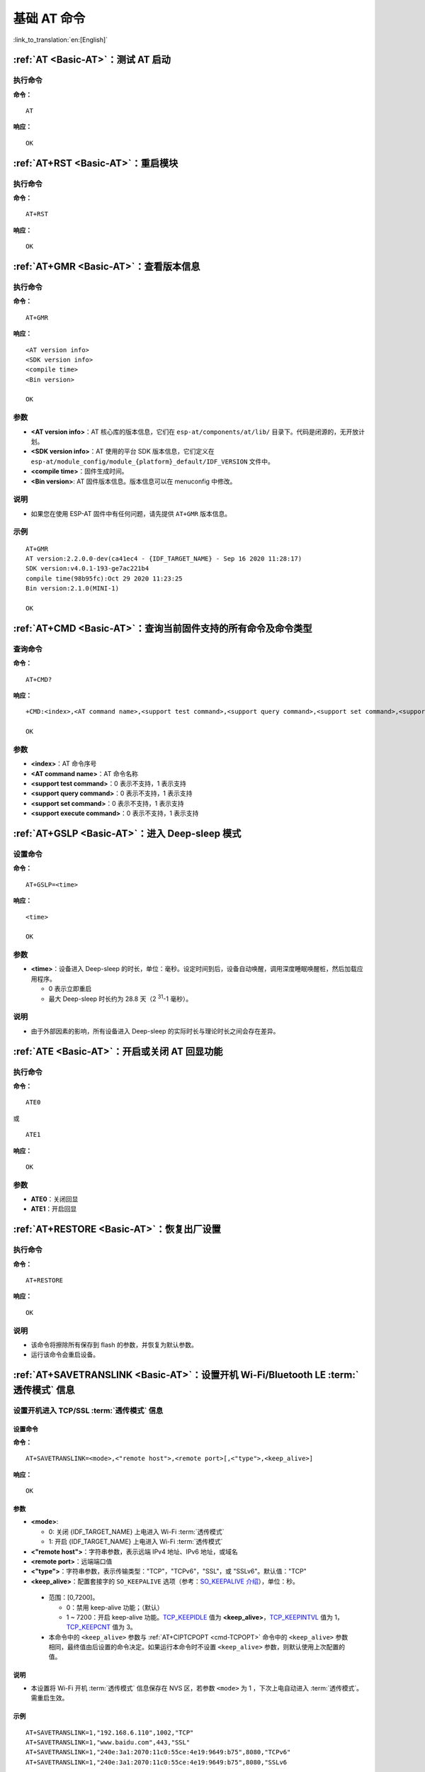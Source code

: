 .. _Basic-AT:

基础 AT 命令
=================

:link_to_translation:`en:[English]`

.. list::

  - :ref:`AT <cmd-AT>`：测试 AT 启动
  - :ref:`AT+RST <cmd-RST>`：重启模块
  - :ref:`AT+GMR <cmd-GMR>`：查看版本信息
  - :ref:`AT+CMD <cmd-cmd>`：查询当前固件支持的所有命令及命令类型
  - :ref:`AT+GSLP <cmd-GSLP>`：进⼊ Deep-sleep 模式
  - :ref:`ATE <cmd-ATE>`：开启或关闭 AT 回显功能
  - :ref:`AT+RESTORE <cmd-RESTORE>`：恢复出厂设置
  - :ref:`AT+SAVETRANSLINK <cmd-SAVET>`：设置开机 :term:`透传模式` 信息
  - :ref:`AT+TRANSINTVL <cmd-TRANSINTVL>`：设置 :term:`透传模式` 模式下的数据发送间隔
  - :ref:`AT+UART_CUR <cmd-UARTC>`：设置 UART 当前临时配置，不保存到 flash
  - :ref:`AT+UART_DEF <cmd-UARTD>`：设置 UART 默认配置, 保存到 flash
  - :ref:`AT+SLEEP <cmd-SLEEP>`：设置 sleep 模式
  - :ref:`AT+SYSRAM <cmd-SYSRAM>`：查询当前剩余堆空间和最小堆空间
  - :ref:`AT+SYSMSG <cmd-SYSMSG>`：查询/设置系统提示信息
  - :ref:`AT+SYSMSGFILTER <cmd-SYSMSGFILTER>`：启用或禁用 :term:`系统消息` 过滤
  - :ref:`AT+SYSMSGFILTERCFG <cmd-SYSMSGFILTERCFG>`：查询/配置 :term:`系统消息` 的过滤器
  - :ref:`AT+SYSFLASH <cmd-SYSFLASH>`：查询或读写 flash 用户分区
  - :ref:`AT+SYSMFG <cmd-SYSMFG>`：查询或读写 :term:`manufacturing nvs` 用户分区
  - :ref:`AT+FS <cmd-FS>`：文件系统操作
  - :ref:`AT+FSMOUNT <cmd-FSMOUNT>`：挂载/卸载文件系统
  - :ref:`AT+RFPOWER <cmd-RFPOWER>`：查询/设置 RF TX Power
  - :ref:`AT+SYSROLLBACK <cmd-SYSROLLBACK>`：回滚到以前的固件
  - :ref:`AT+SYSTIMESTAMP <cmd-SETTIME>`：查询/设置本地时间戳
  - :ref:`AT+SYSLOG <cmd-SYSLOG>`：启用或禁用 AT 错误代码提示
  - :ref:`AT+SLEEPWKCFG <cmd-WKCFG>`：设置 Light-sleep 唤醒源和唤醒 GPIO
  - :ref:`AT+SYSSTORE <cmd-SYSSTORE>`：设置参数存储模式
  - :ref:`AT+SYSREG <cmd-SYSREG>`：读写寄存器
  :esp32c3: - :ref:`AT+SYSTEMP <cmd-SYSTEMP>`：读取芯片内部摄氏温度值

.. _cmd-AT:

:ref:`AT <Basic-AT>`：测试 AT 启动
------------------------------------------

执行命令
^^^^^^^^

**命令：**

::

    AT  

**响应：**

::

    OK  

.. _cmd-RST:

:ref:`AT+RST <Basic-AT>`：重启模块
-------------------------------------------------

执行命令
^^^^^^^^

**命令：**

::

    AT+RST  

**响应：**

::

    OK  

.. only:: esp32c2 or esp32c3

    设置命令
    ^^^^^^^^

    **命令：**

    ::

        AT+RST=<mode>

    **响应：**

    ::

        OK

    参数
    ^^^^

    - **<mode>**：

      - 0：重启 {IDF_TARGET_NAME} 并进入正常运行模式
      - 1：重启 {IDF_TARGET_NAME} 并进入固件下载模式

    说明
    ^^^^

    - 如果您要实现下载，可以考虑发送此设置命令让 {IDF_TARGET_NAME} 进入下载模式，这样您可以在硬件上节省 Boot 管脚。

.. _cmd-GMR:

:ref:`AT+GMR <Basic-AT>`：查看版本信息
--------------------------------------------------------

执行命令
^^^^^^^^

**命令：**

::

    AT+GMR

**响应：**

::

    <AT version info>
    <SDK version info>
    <compile time>
    <Bin version>

    OK

参数
^^^^

-  **<AT version info>**：AT 核心库的版本信息，它们在 ``esp-at/components/at/lib/`` 目录下。代码是闭源的，无开放计划。
-  **<SDK version info>**：AT 使用的平台 SDK 版本信息，它们定义在 ``esp-at/module_config/module_{platform}_default/IDF_VERSION`` 文件中。
-  **<compile time>**：固件生成时间。
-  **<Bin version>**: AT 固件版本信息。版本信息可以在 menuconfig 中修改。

说明
^^^^

- 如果您在使用 ESP-AT 固件中有任何问题，请先提供 ``AT+GMR`` 版本信息。

示例
^^^^

::

    AT+GMR
    AT version:2.2.0.0-dev(ca41ec4 - {IDF_TARGET_NAME} - Sep 16 2020 11:28:17)
    SDK version:v4.0.1-193-ge7ac221b4
    compile time(98b95fc):Oct 29 2020 11:23:25
    Bin version:2.1.0(MINI-1)

    OK

.. _cmd-CMD:

:ref:`AT+CMD <Basic-AT>`：查询当前固件支持的所有命令及命令类型
----------------------------------------------------------------

查询命令
^^^^^^^^

**命令：**

::

    AT+CMD?

**响应：**

::

    +CMD:<index>,<AT command name>,<support test command>,<support query command>,<support set command>,<support execute command>

    OK

参数
^^^^

-  **<index>**：AT 命令序号
-  **<AT command name>**：AT 命令名称
-  **<support test command>**：0 表示不支持，1 表示支持
-  **<support query command>**：0 表示不支持，1 表示支持
-  **<support set command>**：0 表示不支持，1 表示支持
-  **<support execute command>**：0 表示不支持，1 表示支持

.. _cmd-GSLP:

:ref:`AT+GSLP <Basic-AT>`：进入 Deep-sleep 模式
--------------------------------------------------------

设置命令
^^^^^^^^

**命令：**

::

    AT+GSLP=<time>  

**响应：**

::

    <time>

    OK

参数
^^^^

-  **<time>**：设备进入 Deep-sleep 的时长，单位：毫秒。设定时间到后，设备自动唤醒，调用深度睡眠唤醒桩，然后加载应用程序。
   
   - 0 表示立即重启 
   - 最大 Deep-sleep 时长约为 28.8 天（2 :sup:`31`-1 毫秒）。

说明
^^^^

- 由于外部因素的影响，所有设备进入 Deep-sleep 的实际时长与理论时长之间会存在差异。

.. _cmd-ATE:

:ref:`ATE <Basic-AT>`：开启或关闭 AT 回显功能
----------------------------------------------

执行命令
^^^^^^^^

**命令：**

::

    ATE0  

或

::

    ATE1  

**响应：**

::

    OK  

参数
^^^^

-  **ATE0**：关闭回显
-  **ATE1**：开启回显

.. _cmd-RESTORE:

:ref:`AT+RESTORE <Basic-AT>`：恢复出厂设置
-----------------------------------------------

执行命令
^^^^^^^^

**命令：**

::

    AT+RESTORE  

**响应：**

::

    OK  

说明
^^^^

-  该命令将擦除所有保存到 flash 的参数，并恢复为默认参数。
-  运行该命令会重启设备。

.. _cmd-SAVET:

:ref:`AT+SAVETRANSLINK <Basic-AT>`：设置开机 Wi-Fi/Bluetooth LE :term:`透传模式` 信息
-----------------------------------------------------------------------------------------

.. only:: esp32 or esp32c3

    * :ref:`savetrans-tcpssl`
    * :ref:`savetrans-udp`
    * :ref:`savetrans-ble`

.. only:: esp32c2

    * :ref:`savetrans-tcpssl`
    * :ref:`savetrans-udp`

.. _savetrans-tcpssl:

设置开机进入 TCP/SSL :term:`透传模式` 信息
^^^^^^^^^^^^^^^^^^^^^^^^^^^^^^^^^^^^^^^^^^^^^^^^^^^

设置命令
""""""""""""""

**命令：**

::

    AT+SAVETRANSLINK=<mode>,<"remote host">,<remote port>[,<"type">,<keep_alive>]

**响应：**

::

    OK

参数
""""""""""""""

-  **<mode>**:

   -  0: 关闭 {IDF_TARGET_NAME} 上电进入 Wi-Fi :term:`透传模式`
   -  1: 开启 {IDF_TARGET_NAME} 上电进入 Wi-Fi :term:`透传模式`

-  **<"remote host">**：字符串参数，表示远端 IPv4 地址、IPv6 地址，或域名
-  **<remote port>**：远端端口值
-  **<"type">**：字符串参数，表示传输类型："TCP"，"TCPv6"，"SSL"，或 "SSLv6"。默认值："TCP"
-  **<keep_alive>**：配置套接字的 ``SO_KEEPALIVE`` 选项（参考：`SO_KEEPALIVE 介绍 <https://man7.org/linux/man-pages/man7/socket.7.html#SO_KEEPALIVE>`_），单位：秒。

  - 范围：[0,7200]。

    - 0：禁用 keep-alive 功能；（默认）
    - 1 ~ 7200：开启 keep-alive 功能。`TCP_KEEPIDLE <https://man7.org/linux/man-pages/man7/tcp.7.html#TCP_KEEPIDLE>`_ 值为 **<keep_alive>**，`TCP_KEEPINTVL <https://man7.org/linux/man-pages/man7/tcp.7.html#TCP_KEEPINTVL>`_ 值为 1，`TCP_KEEPCNT <https://man7.org/linux/man-pages/man7/tcp.7.html#TCP_KEEPCNT>`_ 值为 3。

  -  本命令中的 ``<keep_alive>`` 参数与 :ref:`AT+CIPTCPOPT <cmd-TCPOPT>` 命令中的 ``<keep_alive>`` 参数相同，最终值由后设置的命令决定。如果运行本命令时不设置 ``<keep_alive>`` 参数，则默认使用上次配置的值。

说明
"""""""

- 本设置将 Wi-Fi 开机 :term:`透传模式` 信息保存在 NVS 区，若参数 ``<mode>`` 为 1 ，下次上电自动进入 :term:`透传模式`。需重启生效。

示例
""""""""

::

    AT+SAVETRANSLINK=1,"192.168.6.110",1002,"TCP"
    AT+SAVETRANSLINK=1,"www.baidu.com",443,"SSL"
    AT+SAVETRANSLINK=1,"240e:3a1:2070:11c0:55ce:4e19:9649:b75",8080,"TCPv6"
    AT+SAVETRANSLINK=1,"240e:3a1:2070:11c0:55ce:4e19:9649:b75",8080,"SSLv6

.. _savetrans-udp:

设置开机进入 UDP :term:`透传模式` 信息
^^^^^^^^^^^^^^^^^^^^^^^^^^^^^^^^^^^^^^^^^^^^^^^^^^

设置
""""

**命令：**

::

    AT+SAVETRANSLINK=<mode>,<"remote host">,<remote port>,[<"type">,<local port>]

**响应：**

::

    OK

参数
""""

-  **<mode>**:

   -  0: 关闭 {IDF_TARGET_NAME} 上电进入 Wi-Fi :term:`透传模式`
   -  1: 开启 {IDF_TARGET_NAME} 上电进入 Wi-Fi :term:`透传模式`

-  **<"remote host">**：字符串参数，表示远端 IPv4 地址、IPv6 地址，或域名
-  **<remote port>**：远端端口值
-  **<"type">**：字符串参数，表示传输类型："UDP" 或 "UDPv6"。默认值："TCP"
-  **[<local port>]**：开机进入 UDP 传输时，使用的本地端口

说明
"""""""

- 本设置将 Wi-Fi 开机 :term:`透传模式` 信息保存在 NVS 区，若参数 ``<mode>`` 为 1 ，下次上电自动进入 :term:`透传模式`。需重启生效。

- 如果您想基于 IPv6 网络建立一个 UDP 传输，请执行以下操作：

  - 确保 AP 支持 IPv6
  - 设置 :ref:`AT+CIPV6=1 <cmd-IPV6>`
  - 通过 :ref:`AT+CWJAP <cmd-JAP>` 命令获取到一个 IPv6 地址
  - （可选）通过 :ref:`AT+CIPSTA? <cmd-IPSTA>` 命令检查 {IDF_TARGET_NAME} 是否获取到 IPv6 地址

示例
"""""""""

::

    AT+SAVETRANSLINK=1,"192.168.6.110",1002,"UDP",1005
    AT+SAVETRANSLINK=1,"240e:3a1:2070:11c0:55ce:4e19:9649:b75",8081,"UDPv6",1005

.. only:: esp32 or esp32c3

    .. _savetrans-ble:

    设置开机进入 BLE :term:`透传模式` 信息
    ^^^^^^^^^^^^^^^^^^^^^^^^^^^^^^^^^^^^^^^^^^^^^^^^^^

    设置
    """"

    **命令：**

    ::

        AT+SAVETRANSLINK=<mode>,<role>,<tx_srv>,<tx_char>,<rx_srv>,<rx_char>,<peer_addr>

    **响应：**

    ::

        OK

    参数
    """"

    -  **<mode>**：

      -  0: 关闭 {IDF_TARGET_NAME} 上电进入 BLE :term:`透传模式`
      -  2: 开启 {IDF_TARGET_NAME} 上电进入 BLE :term:`透传模式`

    -  **<role>**：

      -  1: client 角色
      -  2: server 角色

    -  **<tx_srv>**：tx 服务序号。AT 作为 GATTC 时，通过 :ref:`AT+BLEGATTCPRIMSRV <cmd-GCPRIMSRV>`\=<conn_index> 命令查询；作为 GATTS 时，通过 :ref:`AT+BLEGATTSSRV? <cmd-GSSRV>` 命令查询。
    -  **<tx_char>**：tx 服务特征序号。AT 作为 GATTC 时，通过 :ref:`AT+BLEGATTCCHAR <cmd-GCCHAR>`\=<conn_index>,<srv_index> 命令查询；作为 GATTS 时，通过 :ref:`AT+BLEGATTSCHAR? <cmd-GSCHAR>` 命令查询。
    -  **<rx_srv>**：rx 服务序号。AT 作为 GATTC 时，通过 :ref:`AT+BLEGATTCPRIMSRV <cmd-GCPRIMSRV>`\=<conn_index> 命令查询；作为 GATTS 时，通过 :ref:`AT+BLEGATTSSRV? <cmd-GSSRV>` 命令查询。
    -  **<rx_char>**：rx 服务特征序号。AT 作为 GATTC 时，通过 :ref:`AT+BLEGATTCCHAR <cmd-GCCHAR>`\=<conn_index>,<srv_index> 命令查询；作为 GATTS 时，通过 :ref:`AT+BLEGATTSCHAR? <cmd-GSCHAR>` 命令查询。
    -  **<peer_addr>**：对方 Bluetooth LE 地址

    说明
    """""""

    - 本设置将 BLE 开机 :term:`透传模式` 信息保存在 NVS 区，若参数 ``<mode>`` 为 2，下次上电自动进入 Bluetooth LE :term:`透传模式`。需重启生效。

    示例
    """""""""

    ::

        AT+SAVETRANSLINK=2,2,1,7,1,5,"26:a2:11:22:33:88"

.. _cmd-TRANSINTVL:

:ref:`AT+TRANSINTVL <Basic-AT>`：设置 :term:`透传模式` 模式下的数据发送间隔
----------------------------------------------------------------------------------

查询命令
^^^^^^^^

**命令：**

::

    AT+TRANSINTVL?

**响应：**

::

    +TRANSINTVL:<interval>

    OK

设置命令
^^^^^^^^

**命令：**

::

    AT+TRANSINTVL=<interval>

**响应：**

::

    OK

参数
^^^^

-  **<interval>**：数据发送间隔。单位：毫秒。默认值：20。范围：[0,1000]。

说明
^^^^

- 透传模式下，当 {IDF_TARGET_NAME} 从 UART 接收到数据后，如果收到的数据长度大于等于 2920 字节，数据会立即被分为每 2920 字节一组的块进行发送，否则会等待 ``<interval>`` 毫秒或等待收到的数据大于等于 2920 字节再发送数据。
- 当数据量很小，且数据发送间隔很短时，可以通过设置 ``<interval>`` 来调整数据发送的时机。当 ``<interval>`` 很小时，可以降低向协议栈发送数据的延时，但这会增加协议栈数据向网络发送的次数，一定程度降低了吞吐性能。

示例
^^^^

::

    // 设置收到数据后立即发送
    AT+TRANSINTVL=0

.. _cmd-UARTC:

:ref:`AT+UART_CUR <Basic-AT>`：设置 UART 当前临时配置，不保存到 flash
----------------------------------------------------------------------------------

查询命令
^^^^^^^^

**命令：**

::

    AT+UART_CUR?

**响应：**

::

    +UART_CUR:<baudrate>,<databits>,<stopbits>,<parity>,<flow control>

    OK

设置命令
^^^^^^^^

**命令：**

::

    AT+UART_CUR=<baudrate>,<databits>,<stopbits>,<parity>,<flow control>

**响应：**

::

    OK

参数
^^^^

-  **<baudrate>**：UART 波特率

   - {IDF_TARGET_NAME} 设备：支持范围为 80 ~ 5000000

-  **<databits>**：数据位

   -  5：5 bit 数据位
   -  6：6 bit 数据位
   -  7：7 bit 数据位
   -  8：8 bit 数据位

-  **<stopbits>**：停止位

   -  1：1 bit 停止位
   -  2：1.5 bit 停止位
   -  3：2 bit 停止位

-  **<parity>**：校验位

   -  0：None
   -  1：Odd
   -  2：Even

-  **<flow control>**：流控

   -  0：不使能流控
   -  1：使能 RTS
   -  2：使能 CTS
   -  3：同时使能 RTS 和 CTS

说明
^^^^

-  查询命令返回的是 UART 配置参数的实际值，由于时钟分频的原因，可能与设定值有细微的差异。
-  本设置不保存到 flash。
-  使用硬件流控功能需要连接设备的 CTS/RTS 管脚，详情请见 :doc:`../Get_Started/Hardware_connection` 和 ``components/customized_partitions/raw_data/factory_param/factory_param_data.csv``。

示例
^^^^

::

    AT+UART_CUR=115200,8,1,0,3  

.. _cmd-UARTD:

:ref:`AT+UART_DEF <Basic-AT>`：设置 UART 默认配置，保存到 flash
----------------------------------------------------------------

查询命令
^^^^^^^^

**命令：**

::

    AT+UART_DEF?

**响应：**

::

    +UART_DEF:<baudrate>,<databits>,<stopbits>,<parity>,<flow control>

    OK

设置命令
^^^^^^^^

**命令：**

::

    AT+UART_DEF=<baudrate>,<databits>,<stopbits>,<parity>,<flow control>

**响应：**

::

    OK

参数
^^^^

-  **<baudrate>**：UART 波特率

   - {IDF_TARGET_NAME} 设备：支持范围为 80 ~ 5000000

-  **<databits>**：数据位

   -  5：5 bit 数据位
   -  6：6 bit 数据位
   -  7：7 bit 数据位
   -  8：8 bit 数据位

-  **<stopbits>**：停止位

   -  1：1 bit 停止位
   -  2：1.5 bit 停止位
   -  3：2 bit 停止位

-  **<parity>**：校验位

   -  0：None
   -  1：Odd
   -  2：Even

-  **<flow control>**：流控

   -  0：不使能流控
   -  1：使能 RTS
   -  2：使能 CTS
   -  3：同时使能 RTS 和 CTS

说明
^^^^

-  配置更改将保存在 NVS 分区，当设备再次上电时仍然有效。
-  使用硬件流控功能需要连接设备的 CTS/RTS 管脚，详情请见 :doc:`../Get_Started/Hardware_connection` 和 ``components/customized_partitions/raw_data/factory_param/factory_param_data.csv``。 

示例
^^^^

::

    AT+UART_DEF=115200,8,1,0,3  

.. _cmd-SLEEP:

:ref:`AT+SLEEP <Basic-AT>`：设置睡眠模式
---------------------------------------------------

查询命令
^^^^^^^^

**命令：**

::

    AT+SLEEP?

**响应：**

::

    +SLEEP:<sleep mode>

    OK

设置命令
^^^^^^^^

**命令：**

::

    AT+SLEEP=<sleep mode>

**响应：**

::

    OK

参数
^^^^

-  **<sleep mode>**：

   - 0：禁用睡眠模式

   - 1：Modem-sleep 模式

     - 单 Wi-Fi 模式

       - 射频模块将根据 AP 的 ``DTIM`` 定期关闭

     - 单 BLE 模式

       - 在 BLE 广播态下，射频模块将根据广播间隔定期关闭
       - 在 BLE 连接态下，射频模块将根据连接间隔定期关闭

   - 2：Light-sleep 模式

     - 无 Wi-Fi 模式

       - CPU 将自动进入睡眠，射频模块将关闭

     - 单 Wi-Fi 模式

       - CPU 将自动进入睡眠，射频模块也将根据 :ref:`AT+CWJAP <cmd-JAP>` 命令设置的 ``listen interval`` 参数定期关闭

     - 单 Bluetooth 模式

       - 在 Bluetooth 广播态下，CPU 将自动进入睡眠，射频模块也将根据广播间隔定期关闭
       - 在 Bluetooth 连接态下，CPU 将自动进入睡眠，射频模块也将根据连接间隔定期关闭

     - Wi-Fi 和 Bluetooth 共存模式

        - CPU 将自动进入睡眠，射频模块根据电源管理模块定期关闭

   - 3：Modem-sleep listen interval 模式

     - 单 Wi-Fi 模式

       - 射频模块将根据 :ref:`AT+CWJAP <cmd-JAP>` 命令设置的 ``listen interval`` 参数定期关闭

     - 单 BLE 模式

       - 在 BLE 广播态下，射频模块将根据广播间隔定期关闭
       - 在 BLE 连接态下，射频模块将根据连接间隔定期关闭

说明
^^^^

-  当禁用睡眠模式后，Bluetooth LE 不可以被初始化。当 Bluetooth LE 初始化后，不可以禁用睡眠模式。
-  Modem-sleep 模式和 Light-sleep 模式均可以在 Wi-Fi 模式或者 BLE 模式下设置，但在 Wi-Fi 模式下，这两种模式只能在 ``station`` 模式下设置
-  设置 Light-sleep 模式前，建议提前通过 :ref:`AT+SLEEPWKCFG <cmd-WKCFG>` 命令设置好唤醒源，否则没法唤醒，设备将一直处于睡眠状态
-  设置 Light-sleep 模式后，如果 Light-sleep 唤醒条件不满足时，设备将自动进入睡眠模式，当 Light-sleep 唤醒条件满足时，设备将自动从睡眠模式中唤醒
-  对于 BLE 模式下的 Light-sleep 模式，用户必须确保外接 32KHz 晶振，否则，Light-sleep 模式会以 Modem-sleep 模式工作。
-  AT+SLEEP 更多示例请参考文档 :doc:`../AT_Command_Examples/sleep_at_examples`。

示例
^^^^

::

    AT+SLEEP=0

.. _cmd-SYSRAM:

:ref:`AT+SYSRAM <Basic-AT>`：查询当前剩余堆空间和最小堆空间
------------------------------------------------------------

查询命令
^^^^^^^^

**命令：**

::

    AT+SYSRAM?  

**响应：**

::

    +SYSRAM:<remaining RAM size>,<minimum heap size>
    OK  

参数
^^^^

-  **<remaining RAM size>**：当前剩余堆空间，单位：byte
-  **<minimum heap size>**：运行时的最小堆空间，单位：byte。当 ``<minimum heap size>`` 小于或接近于 10 KB 时，{IDF_TARGET_NAME} 的 Wi-Fi 和低功耗蓝牙的功能可能会受影响。

示例
^^^^

::

    AT+SYSRAM?
    +SYSRAM:148408,84044
    OK

.. _cmd-SYSMSG:

:ref:`AT+SYSMSG <Basic-AT>`：查询/设置系统提示信息
-----------------------------------------------------------------

查询命令
^^^^^^^^

**功能：**

查询当前系统提示信息状态

**命令：**

::

    AT+SYSMSG?

**响应：**

::

    +SYSMSG:<state>
    OK          

设置命令
^^^^^^^^

**功能：**

设置系统提示信息。如果您需要更加精细的管理 AT 消息，请使用 :ref:`AT+SYSMSGFILTER <cmd-SYSMSGFILTER>` 命令。

**命令：**

::

    AT+SYSMSG=<state>

**响应：**

::

    OK  

参数
^^^^

-  **<state>**：

   - Bit0：退出 Wi-Fi :term:`透传模式`, Bluetooth LE SPP 及 Bluetooth SPP 时是否打印提示信息

     - 0：不打印
     - 1：打印 ``+QUITT``

   - Bit1：连接时提示信息类型

     - 0：使用简单版提示信息，如 ``XX,CONNECT``
     - 1：使用详细版提示信息，如 ``+LINK_CONN:status_type,link_id,ip_type,terminal_type,remote_ip,remote_port,local_port``

   - Bit2：连接状态提示信息，适用于 Wi-Fi :term:`透传模式`、Bluetooth LE SPP 及 Bluetooth SPP

     - 0：不打印提示信息
     - 1：当 Wi-Fi、socket、Bluetooth LE 或 Bluetooth 状态发生改变时，打印提示信息，如：

      ::

           - "CONNECT\r\n" 或以 "+LINK_CONN:" 开头的提示信息
           - "CLOSED\r\n"
           - "WIFI CONNECTED\r\n"
           - "WIFI GOT IP\r\n"
           - "WIFI GOT IPv6 LL\r\n"
           - "WIFI GOT IPv6 GL\r\n"
           - "WIFI DISCONNECT\r\n"
           - "+ETH_CONNECTED\r\n"
           - "+ETH_DISCONNECTED\r\n"
           - 以 "+ETH_GOT_IP:" 开头的提示信息
           - 以 "+STA_CONNECTED:" 开头的提示信息
           - 以 "+STA_DISCONNECTED:" 开头的提示信息
           - 以 "+DIST_STA_IP:" 开头的提示信息
           - 以 "+BLECONN:" 开头的提示信息 
           - 以 "+BLEDISCONN:" 开头的提示信息

说明
^^^^

-  若 :ref:`AT+SYSSTORE=1 <cmd-SYSSTORE>`，配置更改将被保存在 NVS 分区。
-  若设 Bit0 为 1，退出 Wi-Fi :term:`透传模式` 时会提示 ``+QUITT``。
-  若设 Bit1 为 1，将会影响 :ref:`AT+CIPSTART <cmd-START>` 和 :ref:`AT+CIPSERVER <cmd-SERVER>` 命令，系统将提示 "+LINK_CONN:status_type,link_id,ip_type,terminal_type,remote_ip,remote_port,local_port"，而不是 "XX,CONNECT"。

示例
^^^^

::

    // 退出 Wi-Fi 透传模式时不打印提示信息
    // 连接时打印详细版提示信息
    // 连接状态发生改变时不打印信息
    AT+SYSMSG=2

或

::

    // 透传模式下，Wi-Fi、socket、Bluetooth LE 或 Bluetooth 状态改变时会打印提示信息 
    AT+SYSMSG=4

.. _cmd-SYSMSGFILTER:

:ref:`AT+SYSMSGFILTER <Basic-AT>`：启用或禁用 :term:`系统消息` 过滤
--------------------------------------------------------------------

查询命令
^^^^^^^^

**功能：**

查询当前系统信息过滤的状态

**命令：**

::

    AT+SYSMSGFILTER?

**响应：**

::

    +SYSMSGFILTER:<enable>

    OK

设置命令
^^^^^^^^

**功能：**

启用或禁用系统消息过滤

**命令：**

::

    AT+SYSMSGFILTER=<enable>

**响应：**

::

    OK

参数
^^^^

- **<enable>**：

    - 0：禁用系统消息过滤。系统默认值。禁用后，系统消息不会被设置的过滤器过滤。
    - 1：启用系统消息过滤。开启后，系统消息被正则表达式匹配上的数据会被 AT 过滤掉，MCU 不会收到；而未被正则表达式匹配上的数据，会原样发往 MCU。

说明
^^^^

- 请先使用 :ref:`AT+SYSMSGFILTERCFG <cmd-SYSMSGFILTERCFG>` 命令配置有效的过滤器，再通过本命令启用或禁用系统消息过滤，实现更加精细的系统消息管理。
- 请谨慎使用 :ref:`AT+SYSMSGFILTER=1 <cmd-SYSMSGFILTER>` 命令，建议您开启系统消息过滤后要及时禁用，防止 AT 的系统消息被过度过滤。
- 在进入 :term:`透传模式` 前，强烈建议使用 :ref:`AT+SYSMSGFILTER=0 <cmd-SYSMSGFILTER>` 命令，禁用系统消息过滤。
- 如果您基于 AT 工程二次开发，请使用如下的 APIs 实现 AT 命令口的数据发送。

::

    // 原生的 AT 命令口的数据发送。数据不会被 AT+SYSMSGFILTER 命令过滤，发送数据前也不会唤醒 MCU（AT+USERWKMCUCFG 命令设置的 MCU 唤醒功能）。
    int32_t esp_at_port_write_data_without_filter(uint8_t data, int32_t len);

    // 具有过滤功能的 AT 命令口的数据发送。数据会被 AT+SYSMSGFILTER 命令过滤（如果启用），发送数据前不会唤醒 MCU（AT+USERWKMCUCFG 命令设置的 MCU 唤醒功能）。
    int32_t esp_at_port_write_data(uint8_t data, int32_t len);

    // 具有唤醒 MCU 功能的 AT 命令口的数据发送。数据不会被 AT+SYSMSGFILTER 命令过滤，发送数据前会唤醒 MCU（AT+USERWKMCUCFG 命令设置的 MCU 唤醒功能）。
    int32_t esp_at_port_active_write_data_without_filter(uint8_t data, int32_t len);

    // 同时具有唤醒 MCU 功能和过滤功能的 AT 命令口的数据发送。数据会被 AT+SYSMSGFILTER 命令过滤（如果启用），发送数据前会唤醒 MCU（AT+USERWKMCUCFG 命令设置的 MCU 唤醒功能）。
    int32_t esp_at_port_active_write_data(uint8_t data, int32_t len);

示例
""""""

详细示例参考： :ref:`系统消息过滤示例 <example-sysmfgfilter>`。

.. _cmd-SYSMSGFILTERCFG:

:ref:`AT+SYSMSGFILTERCFG <Basic-AT>`：查询/配置 :term:`系统消息` 的过滤器
-------------------------------------------------------------------------

* :ref:`sysmsgfiltercfg-query`
* :ref:`sysmsgfiltercfg-clear`
* :ref:`sysmsgfiltercfg-add`
* :ref:`sysmsgfiltercfg-delete`

.. _sysmsgfiltercfg-query:

查询过滤器
^^^^^^^^^^^^^^^^^

查询命令
""""""""""""""

**命令：**

::

    AT+SYSMSGFILTERCFG?

**响应：**

::

    +SYSMSGFILTERCFG:<index>,"<head_regexp>","<tail_regexp>"

    OK

参数
""""""""""""""

- **<index>**：过滤器的索引。
- **<"head_regexp">**：头部正则表达式。
- **<"tail_regexp">**：尾部正则表达式。

.. _sysmsgfiltercfg-clear:

清除所有过滤器
^^^^^^^^^^^^^^^^^^^

设置命令
""""""""""""""

**命令：**

::

    AT+SYSMSGFILTERCFG=<operator>

**响应：**

::

    OK

参数
""""""""""""""

- **<operator>**：

    - 0：清除所有过滤器。清除后，可以释放一些过滤器所占用的堆空间大小。

示例
""""""

::

    // 清除所有过滤器
    AT+SYSMSGFILTERCFG=0

.. _sysmsgfiltercfg-add:

增加一个过滤器
^^^^^^^^^^^^^^^^^^^

设置命令
""""""""""""""

**命令：**

::

    AT+SYSMSGFILTERCFG=<operator>,<head_regexp_len>,<tail_regexp_len>

**响应：**

::

    OK

    >

上述响应表示 AT 已准备好接收 AT 命令口的数据，此时您可以输入数据（即：头部正则表达式和尾部正则表达式），当 AT 接收到的数据长度达到 ``<head_regexp_len>`` + ``<tail_regexp_len>`` 后，进行正则表达式完整性校验。

如果正则表达式完整性校验失败或添加过滤器失败，返回：

::

    ERROR

如果正则表达式完整性校验成功且添加过滤器成功，返回：

::

    OK

参数
""""""""""""""

- **<operator>**：

    - 1：增加一个过滤器。一个过滤器包含头部正则表达式和尾部正则表达式。

- **<head_regexp_len>**：头部正则表达式长度。范围：[0,64]。如果设置为 0，代表忽略头部正则表达式的匹配，同时 ``<tail_regexp_len>`` 不能为 0。
- **<tail_regexp_len>**：尾部正则表达式长度。范围：[0,64]。如果设置为 0，代表忽略尾部正则表达式的匹配，同时 ``<head_regexp_len>`` 不能为 0。

说明
""""""

- 请先使用本命令配置有效的过滤器，再通过 :ref:`AT+SYSMSGFILTER <cmd-SYSMSGFILTER>` 命令启用或禁用系统消息过滤，实现更加精细的系统消息管理。
- 头部和尾部正则表达式格式参考 `POSIX 基本正则语法（BRE） <https://en.wikipedia.org/wiki/Regular_expression#POSIX_basic_and_extended>`_。
- 为了避免 :term:`系统消息` (AT 命令口的 TX 数据) 被错误过滤，**强烈建议** 头部正则表达式以 ``^`` 开头，尾部正则表达式以 ``$`` 结束。
- 只有系统消息 **同时匹配** 上头部正则表达式和尾部正则表达式时，系统消息才会被过滤。过滤后，系统消息被正则表达式匹配上的数据会被 AT 过滤掉，MCU 不会收到；而未被正则表达式匹配上的数据，会原样发往 MCU。
- 当系统消息匹配到一个过滤器后，不会再继续匹配其它的过滤器。
- 系统消息匹配过滤器时，系统消息不会缓存，即不会将上一条的系统消息和本条系统消息合在一起，进行匹配。
- 对于吞吐量较大的设备，强烈建议您设置较少的过滤器，同时及时通过 :ref:`AT+SYSMSGFILTER=0 <cmd-SYSMSGFILTER>` 命令禁用系统消息过滤。

示例
""""""

::

    // 设置过滤器，过滤掉 "WIFI CONNECTED" 系统消息报告
    AT+SYSMSGFILTERCFG=1,17,0
    // 等待命令返回 OK 和 > 后，输入 ^WIFI CONNECTED\r\n（注意 \r\n 占用 2 个字节，对应 ASCII 码中的 0D 0A）

    // 开启系统消息过滤
    AT+SYSMSGFILTER=1

    // 测试过滤功能
    AT+CWMODE=1
    AT+CWJAP="ssid","password"
    // AT 不再输出 WIFI CONNECTED 系统消息报告

详细示例参考：:ref:`系统消息过滤示例 <example-sysmfgfilter>`。

.. _sysmsgfiltercfg-delete:

删除一个过滤器
^^^^^^^^^^^^^^^^^^^

设置命令
""""""""""""""

**命令：**

::

    AT+SYSMSGFILTERCFG=<operator>,<head_regexp_len>,<tail_regexp_len>

**响应：**

::

    OK

    >

上述响应表示 AT 已准备好接收 AT 命令口的数据，此时您可以输入数据（即：头部正则表达式和尾部正则表达式），当 AT 接收到的数据长度达到 ``<head_regexp_len>`` + ``<tail_regexp_len>`` 后，进行正则表达式完整性校验。

如果正则表达式完整性校验失败或删除过滤器失败，返回：

::

    ERROR

如果正则表达式完整性校验成功且删除过滤器成功，返回：

::

    OK

参数
""""""""""""""

- **<operator>**：

    - 2：删除一个过滤器。

- **<head_regexp_len>**：头部正则表达式长度。范围：[0,64]。如果设置为 0，则 ``<tail_regexp_len>`` 不能为 0。
- **<tail_regexp_len>**：尾部正则表达式长度。范围：[0,64]。如果设置为 0，则 ``<head_regexp_len>`` 不能为 0。

说明
""""""

- 待删除的过滤器应在已增加的过滤器中。

示例
""""""

::

    // 删除上述添加的过滤器
    AT+SYSMSGFILTERCFG=2,17,0
    // 等待命令返回 OK 和 > 后，输入 ^WIFI CONNECTED\r\n（注意 \r\n 占用 2 个字节，对应 ASCII 码中的 0D 0A）

    // 测试功能
    AT+CWMODE=1
    AT+CWJAP="ssid","password"
    // AT 会输出 WIFI CONNECTED 系统消息报告

.. _cmd-SYSFLASH:

:ref:`AT+SYSFLASH <Basic-AT>`：查询或读写 flash 用户分区
---------------------------------------------------------------

查询命令
^^^^^^^^

**功能：**

查询 flash 用户分区

**命令：**

::

    AT+SYSFLASH?

**响应：**

::

    +SYSFLASH:<partition>,<type>,<subtype>,<addr>,<size>
    OK  

设置命令
^^^^^^^^

**功能：**

读、写、擦除 flash 用户分区

**命令：**

::

    AT+SYSFLASH=<operation>,<partition>,<offset>,<length>

**响应：**

::

    +SYSFLASH:<length>,<data>
    OK  

参数
^^^^

-  **<operation>**：

   -  0：擦除分区
   -  1：写分区
   -  2：读分区

-  **<partition>**：用户分区名称
-  **<offset>**：偏移地址
-  **<length>**：数据长度
-  **<type>**：用户分区类型
-  **<subtype>**：用户分区子类型
-  **<addr>**：用户分区地址
-  **<size>**：用户分区大小

说明
^^^^

-  使用本命令需烧录 at_customize.bin，详细信息可参考 :doc:`../Compile_and_Develop/How_to_customize_partitions`。
-  烧录二级用户分区前，请参考 :doc:`../Compile_and_Develop/how_to_generate_pki_files` 生成二进制用户分区文件。
-  擦除分区时，设置指令可省略 ``<offset>`` 和 ``<length>`` 参数，用于完整擦除该目标分区。例如，指令 ``AT+SYSFLASH=0,"ble_data"`` 可擦除整个 "ble_data" 区域。如果擦除分区时不省略 ``<offset>`` 和 ``<length>`` 参数，则这两个参数值要求是 4 KB 的整数倍。
-  关于分区的定义可参考 `ESP-IDF 分区表 <https://docs.espressif.com/projects/esp-idf/zh_CN/latest/{IDF_TARGET_PATH_NAME}/api-guides/partition-tables.html>`_。
-  当 ``<operator>`` 为 ``write`` 时，系统收到此命令后先换行返回 ``>``，此时您可以输入要写的数据，数据长度应与 ``<length>`` 一致。
-  写分区前，请先擦除该分区。
-  写 `PKI bin <https://github.com/espressif/esp-at/blob/master/tools/README.md#2-pki-bin>`_ 时，参数 ``<length>`` 应为 4 字节的整数倍。

示例
^^^^

::

    // 从 "ble_data" 分区偏移地址 0 处读取 100 字节
    AT+SYSFLASH=2,"ble_data",0,100

    // 在 "ble_data" 分区偏移地址 100 处写入 10 字节
    AT+SYSFLASH=1,"ble_data",100,10

    // 从 "ble_data" 分区偏移地址 4096 处擦除 8192 字节
    AT+SYSFLASH=0,"ble_data",4096,8192

.. _cmd-SYSMFG:

:ref:`AT+SYSMFG <Basic-AT>`：查询或读写 :term:`manufacturing nvs` 用户分区
--------------------------------------------------------------------------------

查询命令
^^^^^^^^

**功能：**

查询 manufacturing nvs 用户分区内的命名空间 (namespace)

**命令：**

::

    AT+SYSMFG?

**响应：**

::

    +SYSMFG:<"namespace">

    OK

擦除命名空间或键值对
^^^^^^^^^^^^^^^^^^^^^^^

设置命令
"""""""""

**命令：**

::

    AT+SYSMFG=<operation>,<"namespace">[,<"key">]

**响应：**

::

    OK

参数
"""""

- **<operation>**：

   - 0：擦除操作
   - 1：读取操作
   - 2：写入操作

- **<"namespace">**：命名空间。
- **<"key">**：主键，或称为键。当 ``<"key">`` 缺省时，擦除 ``<"namespace">`` 内所有的键值对；否则只擦除当前指定的 ``<"key">`` 的键值对。

说明
^^^^
- 请先阅读 `非易失性存储 (NVS) <https://docs.espressif.com/projects/esp-idf/zh_CN/latest/esp32/api-reference/storage/nvs_flash.html>`_，了解命名空间、键值对的概念。

示例
"""""

::

    // 擦除 client_cert 命名空间内所有的键值对（即：擦除默认的第 0 套和第 1 套客户端证书）
    AT+SYSMFG=0,"client_cert"

    // 擦除 client_cert 命名空间内的 client_cert.0 键值对（即：擦除默认的第 0 套客户端证书）
    AT+SYSMFG=0,"client_cert","client_cert.0"

读取命名空间或键值对
^^^^^^^^^^^^^^^^^^^^^^^

设置命令
"""""""""""

**命令：**

::

    AT+SYSMFG=<operation>[,<"namespace">][,<"key">][,<offset>,<length>]

**响应：**

当 ``<"namespace">`` 以及之后参数缺省时，返回：

::

    +SYSMFG:<"namespace">

    OK

当 ``<"key">`` 以及之后参数缺省时，返回：

::

    +SYSMFG:<"namespace">,<"key">,<type>

    OK

其余情况，返回：

::

    +SYSMFG:<"namespace">,<"key">,<type>,<length>,<value>

    OK

参数
"""""

- **<operation>**：

   - 0：擦除操作
   - 1：读取操作
   - 2：写入操作

- **<"namespace">**：命名空间。
- **<"key">**：主键，或称为键。
- **<offset>**：键值的偏移。
- **<length>**：键值的长度。
- **<type>**：键值的类型。

  - 1：u8
  - 2：i8
  - 3：u16
  - 4：i16
  - 5：u32
  - 6：i32
  - 7：string
  - 8：binary

- **<value>**：键值的数据。

说明
^^^^
- 请先阅读 `非易失性存储 (NVS) <https://docs.espressif.com/projects/esp-idf/zh_CN/latest/esp32/api-reference/storage/nvs_flash.html>`_，了解命名空间、键值对的概念。

示例
"""""

::

    // 读取当前所有的命名空间
    AT+SYSMFG=1

    // 读取 client_cert 命名空间内所有的主键
    AT+SYSMFG=1,"client_cert"

    // 读取 client_cert 命名空间内的 client_cert.0 主键的值
    AT+SYSMFG=1,"client_cert","client_cert.0"

    // 读取 client_cert 命名空间内的 client_cert.0 主键的值，从偏移 100 的位置读取 200 字节
    AT+SYSMFG=1,"client_cert","client_cert.0",100,200

向命名空间内写入键值对
^^^^^^^^^^^^^^^^^^^^^^^

设置命令
"""""""""

**命令：**

::

    AT+SYSMFG=<operation>,<"namespace">,<"key">,<type>,<value>

**响应：**

::

    OK

参数
"""""

- **<operation>**：

   - 0：擦除操作
   - 1：读取操作
   - 2：写入操作

- **<"namespace">**：命名空间。
- **<"key">**：主键，或称为键。
- **<type>**：键值的类型。

  - 1：u8
  - 2：i8
  - 3：u16
  - 4：i16
  - 5：u32
  - 6：i32
  - 7：string
  - 8：binary

- **<value>**：参数 ``<type>`` 不同，则此参数意义不同：

  - 如果 ``<type>`` 是 1-6，``<value>`` 代表键值的数据。
  - 如果 ``<type>`` 是 7-8，``<value>`` 代表键值的数据的长度。在您发送完此条命令后，AT 返回 ``>``，表示 AT 已准备好接收串行数据，此时您可以输入数据，当 AT 接收到的数据长度达到 ``<value>`` 后，则立即向命名空间内写入键值对。

说明
^^^^
- 请先阅读 `非易失性存储 (NVS) <https://docs.espressif.com/projects/esp-idf/zh_CN/latest/esp32/api-reference/storage/nvs_flash.html>`_，了解命名空间、键值对的概念。

示例
"""""

::

    // 向 client_cert 命名空间内的 client_cert.0 键写入新的值 (即：更新 client_cert 命名空间内的第 0 套客户端证书)
    AT+SYSMFG=2,"client_cert","client_cert.0",8,1164

    // 等待串口返回 > 后，写入 1164 字节的证书文件

.. _cmd-FS:

:ref:`AT+FS <Basic-AT>`：文件系统操作
---------------------------------------------------------------

设置命令
^^^^^^^^

**命令：**

::

    AT+FS=<type>,<operation>,<filename>,<offset>,<length>

**响应：**

::

    OK  

参数
^^^^

-  **<type>**：目前仅支持 FATFS

   -  0：FATFS

-  **<operation>**:

   -  0：删除文件
   -  1：写文件
   -  2：读文件
   -  3：查询文件大小
   -  4：查询路径下文件，目前仅支持根目录

-  **<offset>**：偏移地址，仅针对读写操作设置
-  **<length>**：长度，仅针对读写操作设置

说明
^^^^

-  本命令会自动挂载文件系统。:ref:`AT+FS <cmd-FS>` 文件系统操作完成后，强烈建议使用 :ref:`AT+FSMOUNT=0 <cmd-FSMOUNT>` 命令卸载文件系统，来释放大量 RAM 空间。
-  使用本命令需烧录 at_customize.bin，详细信息可参考 `ESP-IDF 分区表 <https://docs.espressif.com/projects/esp-idf/zh_CN/latest/{IDF_TARGET_PATH_NAME}/api-guides/partition-tables.html>`_ 和 :doc:`../Compile_and_Develop/How_to_customize_partitions`。
-  若读取数据的长度大于实际文件大小，仅返回实际长度的数据。
-  当 ``<operator>`` 为 ``write`` 时，系统收到此命令后先换行返回 ``>``，此时您可以输入要写的数据，数据长度应与 ``<length>`` 一致。

示例
^^^^

::

    // 删除某个文件
    AT+FS=0,0,"filename"

    // 在某个文件偏移地址 100 处写入 10 字节
    AT+FS=0,1,"filename",100,10

    // 从某个文件偏移地址 0 处读取 100 字节
    AT+FS=0,2,"filename",0,100

    // 列出根目录下所有文件
    AT+FS=0,4,"."

.. _cmd-FSMOUNT:

:ref:`AT+FSMOUNT <Basic-AT>`：挂载/卸载 FS 文件系统
---------------------------------------------------------------

设置命令
^^^^^^^^

**命令：**

::

    AT+FSMOUNT=<mount>

**响应：**

::

    OK

参数
^^^^

-  **<mount>**：

   -  0：卸载 FS 文件系统
   -  1：挂载 FS 文件系统

说明
^^^^

-  :ref:`AT+FS <cmd-FS>` 文件系统操作完成后，强烈建议使用本命令 :ref:`AT+FSMOUNT=0 <cmd-FSMOUNT>` 命令卸载文件系统，来释放大量 RAM 空间。

示例
^^^^

::

    // 手动卸载文件系统
    AT+FSMOUNT=0

    // 手动挂载文件系统
    AT+FSMOUNT=1

.. _cmd-RFPOWER:

:ref:`AT+RFPOWER <Basic-AT>`：查询/设置 RF TX Power
-----------------------------------------------------

查询命令
^^^^^^^^

**功能：**

查询 RF TX Power

**命令：**

::

    AT+RFPOWER?

**响应：**

.. only:: esp32 or esp32c3

  ::

    +RFPOWER:<wifi_power>,<ble_adv_power>,<ble_scan_power>,<ble_conn_power>
    OK

.. only:: esp32c2

  ::

    +RFPOWER:<wifi_power>
    OK

设置命令
^^^^^^^^

**命令：**

.. only:: esp32 or esp32c3

  ::

    AT+RFPOWER=<wifi_power>[,<ble_adv_power>,<ble_scan_power>,<ble_conn_power>]

.. only:: esp32c2

  ::

    AT+RFPOWER=<wifi_power>

**响应：**

::

    OK

参数
^^^^

- **<wifi_power>**：单位为 0.25 dBm，比如设定的参数值为 78，则实际的 RF Power 值为 78 * 0.25 dBm = 19.5 dBm。配置后可运行 ``AT+RFPOWER?`` 命令确认实际的 RF Power 值。

  .. only:: esp32

    - {IDF_TARGET_NAME} 设备的取值范围为 [40,84]：

      ========= ============ ============ ==========
      设定值     读取值        实际值        实际 dBm
      ========= ============ ============ ==========
      [40,43]   34           34           8.5
      [44,51]   44           44           11
      [52,55]   52           52           13
      [56,59]   56           56           14
      [60,65]   60           60           15
      [66,71]   66           66           16.5
      [72,77]   72           72           18
      [78,84]   78           78           19.5
      ========= ============ ============ ==========

  .. only:: esp32c3 or esp32c2

    - {IDF_TARGET_NAME} 设备的取值范围为 [40,84]：

      ========= ============ ============ ==========
      设定值     读取值        实际值        实际 dBm
      ========= ============ ============ ==========
      [40,80]   <设定值>      <设定值>      <设定值> * 0.25
      [81,84]   <设定值>      80           20
      ========= ============ ============ ==========

.. only:: esp32

  -  **<ble_adv_power>**：Bluetooth LE 广播的 RF TX Power。

    -  0: 7 dBm
    -  1: 4 dBm
    -  2: 1 dBm
    -  3: -2 dBm
    -  4: -5 dBm
    -  5: -8 dBm
    -  6: -11 dBm
    -  7: -14 dBm

.. only:: esp32c3

  -  **<ble_adv_power>**：Bluetooth LE 广播的 RF TX Power。

    -  0: -27 dBm
    -  1: -24 dBm
    -  2: -21 dBm
    -  3: -18 dBm
    -  4: -15 dBm
    -  5: -12 dBm
    -  6: -9 dBm
    -  7: -6 dBm
    -  8: -3 dBm
    -  9: -0 dBm
    -  10: 3 dBm
    -  11: 6 dBm
    -  12: 9 dBm
    -  13: 12 dBm
    -  14: 15 dBm
    -  15: 18 dBm

.. only:: esp32 or esp32c3

  -  **<ble_scan_power>**：Bluetooth LE 扫描的 RF TX Power，参数取值同 ``<ble_adv_power>`` 参数。
  -  **<ble_conn_power>**：Bluetooth LE 连接的 RF TX Power，参数取值同 ``<ble_adv_power>`` 参数。

说明
-----

- 由于 RF TX Power 分为不同的等级，而每个等级都有与之对应的取值范围，所以通过 ``esp_wifi_get_max_tx_power`` 查询到的 ``wifi_power`` 的值可能与 ``esp_wifi_set_max_tx_power`` 设定的值存在差异，但不会比该值大。

.. _cmd-SYSROLLBACK:

:ref:`AT+SYSROLLBACK <Basic-AT>`：回滚到以前的固件
----------------------------------------------------

执行命令
^^^^^^^^

**命令：**

::

    AT+SYSROLLBACK

**响应：**

::

    OK

说明
^^^^

.. only:: esp32c2

  - **{IDF_TARGET_CFG_PREFIX}-4MB AT 固件支持此命令，而 {IDF_TARGET_CFG_PREFIX}-2MB AT 固件由于采用了压缩 OTA 分区，因此不支持此命令**。

-  本命令不通过 OTA 升级，只会回滚到另一 OTA 分区的固件。

.. _cmd-SETTIME:

:ref:`AT+SYSTIMESTAMP <Basic-AT>`：查询/设置本地时间戳
------------------------------------------------------------

查询命令
^^^^^^^^

**功能：**

查询本地时间戳

**命令：**

::

    AT+SYSTIMESTAMP?

**响应：**

::

    +SYSTIMESTAMP:<Unix_timestamp>
    OK

设置命令
^^^^^^^^

**功能：**

设置本地时间戳，当 SNTP 时间更新后，将与之同步更新

**命令：**

::

    AT+SYSTIMESTAMP=<Unix_timestamp>

**响应：**

::

    OK

参数
^^^^

-  **<Unix-timestamp>**：Unix 时间戳，单位：秒。

示例
^^^^

::

    AT+SYSTIMESTAMP=1565853509    //2019-08-15 15:18:29

.. _cmd-SYSLOG:

:ref:`AT+SYSLOG <Basic-AT>`：启用或禁用 AT 错误代码提示
----------------------------------------------------------------------

查询命令
^^^^^^^^

**功能：**

查询 AT 错误代码提示是否启用

**命令：**

::

    AT+SYSLOG?  

**响应：**

::

    +SYSLOG:<status>  

    OK  

设置命令
^^^^^^^^

**功能：**

启用或禁用 AT 错误代码提示

**命令：**

::

    AT+SYSLOG=<status>

**响应：**

::

    OK

参数
^^^^

-  **<status>**：错误代码提示状态

   -  0：禁用
   -  1：启用

示例
^^^^

::

   // 启用 AT 错误代码提示
   AT+SYSLOG=1

   OK
   AT+FAKE
   ERR CODE:0x01090000

   ERROR


::

   // 禁用 AT 错误代码提示
   AT+SYSLOG=0

   OK
   AT+FAKE
   // 不提示 `ERR CODE:0x01090000` 

   ERROR  

AT 错误代码是一个 32 位十六进制数值，定义如下：

.. list-table::
   :header-rows: 1

   * - 类型
     - 子类型
     - 扩展
   * - bit32 ~ bit24
     - bit23 ~ bit16
     - bit15 ~ bit0 

-  **category：** 固定值 0x01
-  **subcategory：** 错误类型

   .. list-table::    
      :header-rows: 1 
       
      * - 错误类型
        - 错误代码
        - 说明
      * - ESP_AT_SUB_OK
        - 0x00
        - OK
      * - ESP_AT_SUB_COMMON_ERROR
        - 0x01
        - 保留  
      * - ESP_AT_SUB_NO_TERMINATOR
        - 0x02
        - 未找到结束符（应以 "\r\n" 结尾）
      * - ESP_AT_SUB_NO_AT
        - 0x03
        - 未找到起始 AT（输入的可能是 at、At 或 aT）
      * - ESP_AT_SUB_PARA_LENGTH_MISMATCH
        - 0x04
        - 参数长度不匹配
      * - ESP_AT_SUB_PARA_TYPE_MISMATCH
        - 0x05
        - 参数类型不匹配
      * - ESP_AT_SUB_PARA_NUM_MISMATCH
        - 0x06
        - 参数数量不匹配
      * - ESP_AT_SUB_PARA_INVALID
        - 0x07
        - 无效参数
      * - ESP_AT_SUB_PARA_PARSE_FAIL
        - 0x08
        - 解析参数失败
      * - ESP_AT_SUB_UNSUPPORT_CMD
        - 0x09
        - 不支持该命令
      * - ESP_AT_SUB_CMD_EXEC_FAIL
        - 0x0A
        - 执行命令失败 
      * - ESP_AT_SUB_CMD_PROCESSING
        - 0x0B
        - 仍在执行上一条命令
      * - ESP_AT_SUB_CMD_OP_ERROR
        - 0x0C
        - 命令操作类型错误

-  **extension：** 错误扩展信息，不同的子类型有不同的扩展信息，详情请见 ``components/at/include/esp_at.h``。

例如，错误代码 ``ERR CODE:0x01090000`` 表示“不支持该命令”。

.. _cmd-WKCFG:

:ref:`AT+SLEEPWKCFG <Basic-AT>`：设置 Light-sleep 唤醒源和唤醒 GPIO
----------------------------------------------------------------------------

设置命令
^^^^^^^^

**命令：**

::

    AT+SLEEPWKCFG=<wakeup source>,<param1>[,<param2>]

**响应：**

::

    OK

参数
^^^^

-  **<wakeup source>**: 唤醒源

   -  0：保留配置，暂不支持
   -  1：保留配置，暂不支持
   -  2：GPIO 唤醒

-  **<param1>**:

   -  当唤醒源为定时器时，该参数表示睡眠时间，单位：毫秒
   -  当唤醒源为 GPIO 时，该参数表示 GPIO 管脚

-  **<param2>**:

   -  当唤醒源为 GPIO 时，该参数表示唤醒电平

     - 0：低电平
     - 1：高电平

示例
^^^^

::

    // GPIO12 置为低电平时唤醒
    AT+SLEEPWKCFG=2,12,0

.. _cmd-SYSSTORE:

:ref:`AT+SYSSTORE <Basic-AT>`：设置参数存储模式
-------------------------------------------------

查询命令
^^^^^^^^

**功能：**

查询 AT 参数存储模式 

**命令：**

::

    AT+SYSSTORE?  

**响应：**

::

    +SYSSTORE:<store_mode>  

    OK  

设置命令
^^^^^^^^

**命令：**

::

    AT+SYSSTORE=<store_mode>

**响应：**

::

    OK

参数
^^^^

-  **<store_mode>**：参数存储模式

   -  0：命令配置不存入 flash
   -  1：命令配置存入 flash（默认）

说明
^^^^

- 该命令只影响设置命令，不影响查询命令，因为查询命令总是从 RAM 中调用。
- 本命令会影响以下命令：

.. list::

  - :ref:`AT+SYSMSG <cmd-SYSMSG>`
  - :ref:`AT+CWMODE <cmd-MODE>`
  - :ref:`AT+CIPV6 <cmd-IPV6>`
  - :ref:`AT+CWJAP <cmd-JAP>`
  - :ref:`AT+CWSAP <cmd-SAP>`
  - :ref:`AT+CWRECONNCFG <cmd-RECONNCFG>`
  - :ref:`AT+CIPAP <cmd-IPAP>`
  - :ref:`AT+CIPSTA <cmd-IPSTA>`
  - :ref:`AT+CIPAPMAC <cmd-APMAC>`
  - :ref:`AT+CIPSTAMAC <cmd-STAMAC>`
  - :ref:`AT+CIPDNS <cmd-DNS>`
  - :ref:`AT+CIPSSLCCONF <cmd-SSLCCONF>`
  - :ref:`AT+CIPRECONNINTV <cmd-AUTOCONNINT>`
  - :ref:`AT+CIPTCPOPT <cmd-TCPOPT>`
  - :ref:`AT+CWDHCPS <cmd-DHCPS>`
  - :ref:`AT+CWDHCP <cmd-DHCP>`
  - :ref:`AT+CWSTAPROTO <cmd-STAPROTO>`
  - :ref:`AT+CWAPPROTO <cmd-APPROTO>`
  - :ref:`AT+CWJEAP <cmd-JEAP>`
  :esp32: - :ref:`AT+CIPETH <cmd-ETHIP>`
  :esp32: - :ref:`AT+CIPETHMAC <cmd-ETHMAC>`
  :esp32 or esp32c3: - :ref:`AT+BLENAME <cmd-BNAME>`
  :esp32: - :ref:`AT+BTNAME <cmd-BTNAME>`
  :esp32 or esp32c3: - :ref:`AT+BLEADVPARAM <cmd-BADVP>`
  :esp32 or esp32c3: - :ref:`AT+BLEADVDATA <cmd-BADVD>`
  :esp32 or esp32c3: - :ref:`AT+BLEADVDATAEX <cmd-BADVDEX>`
  :esp32 or esp32c3: - :ref:`AT+BLESCANRSPDATA <cmd-BSCANR>`
  :esp32 or esp32c3: - :ref:`AT+BLESCANPARAM <cmd-BSCANP>`
  :esp32: - :ref:`AT+BTSCANMODE <cmd-BTSCANMODE>`

示例
^^^^

::

   AT+SYSSTORE=0
   AT+CWMODE=1  // 不存入 flash
   AT+CWJAP="test","1234567890" // 不存入 flash

   AT+SYSSTORE=1
   AT+CWMODE=3  // 存入 flash
   AT+CWJAP="test","1234567890" // 存入 flash

.. _cmd-SYSREG:

:ref:`AT+SYSREG <Basic-AT>`：读写寄存器
---------------------------------------------

设置命令
^^^^^^^^

**命令：**

::

    AT+SYSREG=<direct>,<address>[,<write value>]

**响应：**

::

    +SYSREG:<read value>  // 仅适用于读寄存器时
    OK

参数
^^^^

-  **<direct>**：读或写寄存器

   -  0：读寄存器
   -  1：写寄存器

-  **<address>**：(uint32) 寄存器地址，详情请参考相关的《技术参考手册》
-  **<write value>**：(uint32) 写入值，仅适用于写寄存器时

说明
^^^^

- AT 不检查寄存器地址，因此请确保操作的寄存器地址有效

.. only:: esp32c3

  .. _cmd-SYSTEMP:

  :ref:`AT+SYSTEMP <Basic-AT>`：读取芯片内部摄氏温度值
  -----------------------------------------------------

  **功能：**

  读取芯片内部温度传感器的数据，转为摄氏温度。

  查询命令
  ^^^^^^^^

  **命令：**

  ::

      AT+SYSTEMP?

  **响应：**

  ::

      +SYSTEMP:<value>
      OK

  参数
  ^^^^

  - **<value>**：摄氏温度值。浮点类型，保留两位小数。
